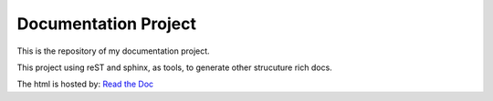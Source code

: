 Documentation Project
======================================

This is the repository of my documentation project.

This project using reST and sphinx, as tools, to
generate other strucuture rich docs.

The html is hosted by: `Read the Doc`_

.. _Read the Doc: https://docs-hailingfang.readthedocs.io/en/latest/

